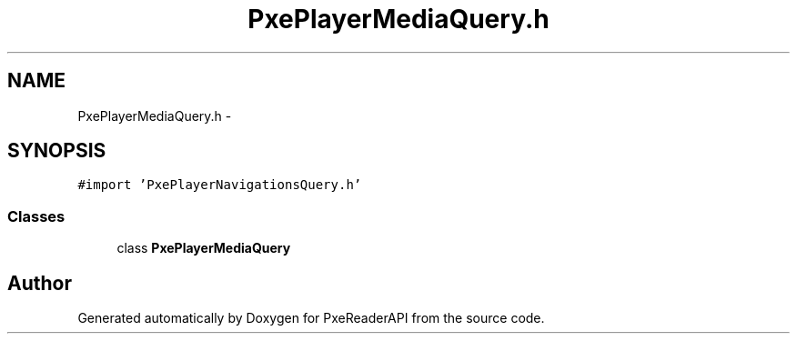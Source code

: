 .TH "PxePlayerMediaQuery.h" 3 "Mon Apr 28 2014" "PxeReaderAPI" \" -*- nroff -*-
.ad l
.nh
.SH NAME
PxePlayerMediaQuery.h \- 
.SH SYNOPSIS
.br
.PP
\fC#import 'PxePlayerNavigationsQuery\&.h'\fP
.br

.SS "Classes"

.in +1c
.ti -1c
.RI "class \fBPxePlayerMediaQuery\fP"
.br
.in -1c
.SH "Author"
.PP 
Generated automatically by Doxygen for PxeReaderAPI from the source code\&.
